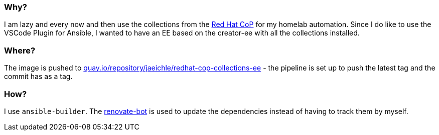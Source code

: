 :hide-uri-scheme:

=== Why?

I am lazy and every now and then use the collections from the https://github.com/redhat-cop[Red Hat CoP] for my homelab automation.
Since I do like to use the VSCode Plugin for Ansible, I wanted to have an EE based on the creator-ee with all the collections installed.

=== Where?

The image is pushed to https://quay.io/repository/jaeichle/redhat-cop-collections-ee - the pipeline is set up to push the latest tag and the commit has as a tag.

=== How?

I use `ansible-builder`. The https://docs.renovatebot.com/[renovate-bot] is used to update the dependencies instead of having to track them by myself.